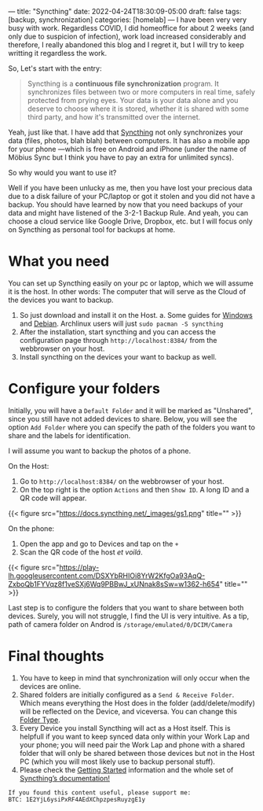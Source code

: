 ---
title: "Syncthing"
date: 2022-04-24T18:30:09-05:00
draft: false
tags: [backup, synchronization]
categories: [homelab]
---
I have been very very busy with work. Regardless COVID, I did homeoffice for about 2 weeks (and only due to suspicion of infection), work load increased considerably and therefore, I really abandoned this blog and I regret it, but I will try to keep writting it regardless the work.

So, Let's start with the entry:


#+begin_quote
Syncthing is a *continuous file synchronization* program. It synchronizes files between two or more computers in real time, safely protected from prying eyes. Your data is your data alone and you deserve to choose where it is stored, whether it is shared with some third party, and how it's transmitted over the internet.
#+end_quote

Yeah, just like that. I have add that [[https://syncthing.net/][Syncthing]] not only synchronizes your data (files, photos, blah blah) between computers. It has also a mobile app for your phone ---which is free on Android and iPhone (under the name of Möbius Sync but I think you have to pay an extra for unlimited syncs).

So why would you want to use it?

Well if you have been unlucky as me, then you have lost your precious data due to a disk failure of your PC/laptop or got it stolen and you did not have a backup. You should have learned by now that you need backups of your data and might have listened of the 3-2-1 Backup Rule. And yeah, you can choose a cloud service like Google Drive, Dropbox, etc. but I will focus only on Syncthing as personal tool for backups at home.

* What you need
You can set up Syncthing easily on your pc or laptop, which we will assume it is the host. In other words: The computer that will serve as the Cloud of the devices you want to backup.
1. So just download and install it on the Host.
   a. Some guides for [[https://www.youtube.com/watch?v=2QcO8ikxzxA][Windows]] and [[https://www.youtube.com/watch?v=foTxCfhxVLE][Debian]]. Archlinux users will just =sudo pacman -S syncthing=
2. After the installation, start syncthing and you can access the configuration page through =http://localhost:8384/= from the webbrowser on your host.
3. Install syncthing on the devices your want to backup as well.

* Configure your folders
Initially, you will have a ~Default Folder~ and it will be marked as "Unshared", since you still have not added devices to share.
Below, you will see the option ~Add Folder~ where you can specify the path of the folders you want to share and the labels for identification.

I will assume you want to backup the photos of a phone.

On the Host:
1. Go to =http://localhost:8384/= on the webbrowser of your host.
2. On the top right is the option =Actions= and then =Show ID=. A long ID and a QR code will appear.

{{< figure src="https://docs.syncthing.net/_images/gs1.png" title="" >}}

On the phone:
1. Open the app and go to Devices and tap on the =+=
2. Scan the QR code of the host /et voilá/.

{{< figure src="https://play-lh.googleusercontent.com/DSXYbRHIOi8YrW2KfgOa93AqQ-ZxboQb1FYVqz8f1veSXj6Wq9PBBwJ_xUNnak8sSw=w1362-h654" title="" >}}

Last step is to configure the folders that you want to share between both devices. Surely, you will not struggle, I find the UI is very intuitive.
As a tip, path of camera folder on Androd is =/storage/emulated/0/DCIM/Camera=

* Final thoughts
1. You have to keep in mind that synchronization will only occur when the devices are online.
2. Shared folders are initially configured as a =Send & Receive Folder=. Which means everything the Host does in the folder (add/delete/modify) will be reflected on the Device, and viceversa. You can change this [[https://docs.syncthing.net/users/foldertypes.html][Folder Type]].
3. Every Device you install Syncthing will act as a Host itself. This is helpfull if you want to keep synced data only within your Work Lap and your phone; you will need pair the Work Lap and phone with a shared folder that will only be shared between those devices but not in the Host PC (which you will most likely use to backup personal stuff).
4. Please check the [[https://docs.syncthing.net/intro/getting-started.html][Getting Started]] information and the whole set of [[https://docs.syncthing.net/][Syncthing’s documentation!]]


#+begin_src none
If you found this content useful, please support me:
BTC: 1E2YjL6ysiPxRF4AEdXChpzpesRuyzgE1y
#+end_src
